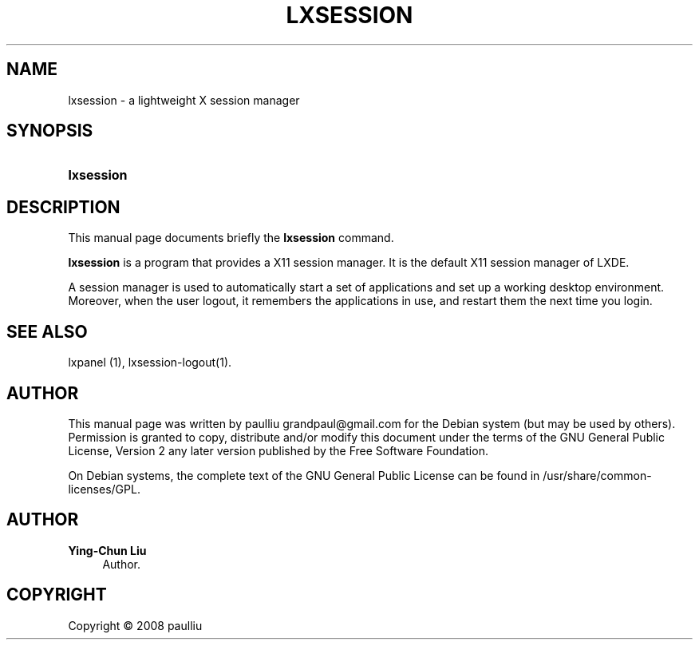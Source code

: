 '\" t
.\"     Title: LXSESSION
.\"    Author: Ying-Chun Liu
.\" Generator: DocBook XSL Stylesheets v1.75.2 <http://docbook.sf.net/>
.\"      Date: March  2, 2008
.\"    Manual: http://LXDE.org
.\"    Source: http://LXDE.org
.\"  Language: English
.\"
.TH "LXSESSION" "1" "March 2, 2008" "http://LXDE\&.org" "http://LXDE.org"
.\" -----------------------------------------------------------------
.\" * set default formatting
.\" -----------------------------------------------------------------
.\" disable hyphenation
.nh
.\" disable justification (adjust text to left margin only)
.ad l
.\" -----------------------------------------------------------------
.\" * MAIN CONTENT STARTS HERE *
.\" -----------------------------------------------------------------
.SH "NAME"
lxsession \- a lightweight X session manager
.SH "SYNOPSIS"
.HP \w'\fBlxsession\fR\ 'u
\fBlxsession\fR
.SH "DESCRIPTION"
.PP
This manual page documents briefly the
\fBlxsession\fR
command\&.
.PP
\fBlxsession\fR
is a program that provides a X11 session manager\&. It is the default X11 session manager of LXDE\&.
.PP
A session manager is used to automatically start a set of applications and set up a working desktop environment\&. Moreover, when the user logout, it remembers the applications in use, and restart them the next time you login\&.
.SH "SEE ALSO"
.PP
lxpanel (1), lxsession\-logout(1)\&.
.SH "AUTHOR"
.PP
This manual page was written by paulliu
grandpaul@gmail\&.com
for the
Debian
system (but may be used by others)\&. Permission is granted to copy, distribute and/or modify this document under the terms of the
GNU
General Public License, Version 2 any later version published by the Free Software Foundation\&.
.PP
On Debian systems, the complete text of the GNU General Public License can be found in /usr/share/common\-licenses/GPL\&.
.SH "AUTHOR"
.PP
\fBYing\-Chun Liu\fR
.RS 4
Author.
.RE
.SH "COPYRIGHT"
.br
Copyright \(co 2008 paulliu
.br

